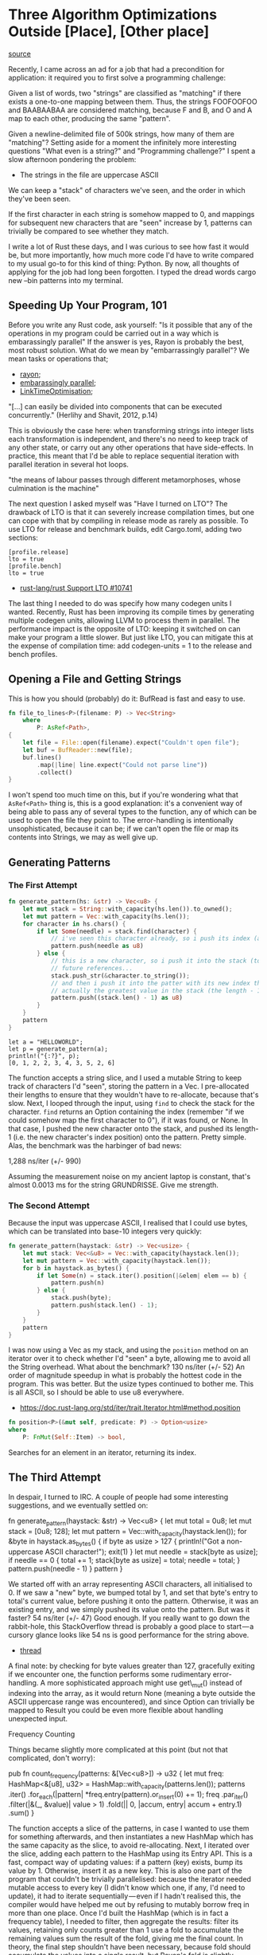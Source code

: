 * Three Algorithm Optimizations Outside [Place], [Other place]
  :PROPERTIES:
  :CUSTOM_ID: three-algorithm-optimizations-outside-place-other-place
  :END:

[[https://medium.com/@urschrei/three-algorithm-optimizations-outside-place-other-place-294de5a68f27][source]]

Recently, I came across an ad for a job that had a precondition for
application: it required you to first solve a programming challenge:

Given a list of words, two "strings" are classified as "matching" if
there exists a one-to-one mapping between them. Thus, the strings
FOOFOOFOO and BAABAABAA are considered matching, because F and B, and O
and A map to each other, producing the same "pattern".

Given a newline-delimited file of 500k strings, how many of them are
"matching"? Setting aside for a moment the infinitely more interesting
questions "What even is a string?" and "Programming challenge?" I spent
a slow afternoon pondering the problem:

- The strings in the file are uppercase ASCII

We can keep a "stack" of characters we've seen, and the order in which
they've been seen.

If the first character in each string is somehow mapped to 0, and
mappings for subsequent new characters that are "seen" increase by 1,
patterns can trivially be compared to see whether they match.

I write a lot of Rust these days, and I was curious to see how fast it
would be, but more importantly, how much more code I'd have to write
compared to my usual go-to for this kind of thing: Python. By now, all
thoughts of applying for the job had long been forgotten. I typed the
dread words cargo new --bin patterns into my terminal.

** Speeding Up Your Program, 101
   :PROPERTIES:
   :CUSTOM_ID: speeding-up-your-program-101
   :END:

Before you write any Rust code, ask yourself: "Is it possible that any
of the operations in my program could be carried out in a way which is
embarassingly parallel" If the answer is yes, Rayon is probably the
best, most robust solution. What do we mean by "embarrassingly
parallel"? We mean tasks or operations that;

- [[https://docs.rs/rayon/1.0.0/rayon/][rayon;]]
- [[https://books.google.nl/books?id%3DvfvPrSz7R7QC&q%3Dembarrasingly&redir_esc%3Dy#v%3Donepage&q%3Dembarrasingly&f%3Dfalse][embarassingly parallel]];
- [[https://llvm.org/docs/LinkTimeOptimization.html#example-of-link-time-optimization][LinkTimeOptimisation]];

"[...] can easily be divided into components that can be executed
concurrently." (Herlihy and Shavit, 2012, p.14)

This is obviously the case here: when transforming strings into integer
lists each transformation is independent, and there's no need to keep
track of any other state, or carry out any other operations that have
side-effects. In practice, this meant that I'd be able to replace
sequential iteration with parallel iteration in several hot loops.

"the means of labour passes through different metamorphoses, whose
culmination is the machine"

The next question I asked myself was "Have I turned on LTO"? The
drawback of LTO is that it can severely increase compilation times, but
one can cope with that by compiling in release mode as rarely as
possible. To use LTO for release and benchmark builds, edit Cargo.toml,
adding two sections:

#+BEGIN_EXAMPLE
    [profile.release]
    lto = true
    [profile.bench]
    lto = true
#+END_EXAMPLE

- [[https://github.com/rust-lang/rust/issues/10741][rust-lang/rust Support LTO #10741]]

The last thing I needed to do was specify how many codegen units I
wanted. Recently, Rust has been improving its compile times by
generating multiple codegen units, allowing LLVM to process them in
parallel. The performance impact is the opposite of LTO: keeping it
switched on can make your program a little slower. But just like LTO,
you can mitigate this at the expense of compilation time: add
codegen-units = 1 to the release and bench profiles.

** Opening a File and Getting Strings
   :PROPERTIES:
   :CUSTOM_ID: opening-a-file-and-getting-strings
   :END:

This is how you should (probably) do it: BufRead is fast and easy to
use.

#+BEGIN_SRC rust
fn file_to_lines<P>(filename: P) -> Vec<String>
    where
        P: AsRef<Path>,
{
    let file = File::open(filename).expect("Couldn't open file");
    let buf = BufReader::new(file);
    buf.lines()
        .map(|line| line.expect("Could not parse line"))
        .collect()
}
#+END_SRC

I won't spend too much time on this, but if you're wondering what that
=AsRef<Path>= thing is, this is a good explanation: it's a convenient
way of being able to pass any of several types to the function, any of
which can be used to open the file they point to. The error-handling is
intentionally unsophisticated, because it can be; if we can't open the
file or map its contents into Strings, we may as well give up.

** Generating Patterns
   :PROPERTIES:
   :CUSTOM_ID: generating-patterns
   :END:

*** The First Attempt

#+begin_src rust
fn generate_pattern(hs: &str) -> Vec<u8> {
    let mut stack = String::with_capacity(hs.len()).to_owned();
    let mut pattern = Vec::with_capacity(hs.len());
    for character in hs.chars() {
        if let Some(needle) = stack.find(character) {
            // i've seen this character already, so i push its index (as u8).
            pattern.push(needle as u8)
        } else {
            // this is a new character, so i push it into the stack (to get the
            // future references...
            stack.push_str(&character.to_string());
            // and then i push it into the patter with its new index that is 
            // actually the greatest value in the stack (the length - 1).
            pattern.push((stack.len() - 1) as u8)
        }
    }
    pattern
}
#+end_src

#+BEGIN_EXAMPLE
    let a = "HELLOWORLD";
    let p = generate_pattern(a);
    println!("{:?}", p);
    [0, 1, 2, 2, 3, 4, 3, 5, 2, 6]
#+END_EXAMPLE

The function accepts a string slice, and I used a mutable String to keep
track of characters I'd "seen", storing the pattern in a Vec. I
pre-allocated their lengths to ensure that they wouldn't have to
re-allocate, because that's slow. Next, I looped through the input,
using =find= to check the stack for the character. =find= returns an
Option containing the index (remember "if we could somehow map the first
character to 0"), if it was found, or None. In that case, I pushed the
new character onto the stack, and pushed its length-1 (i.e. the new
character's index position) onto the pattern. Pretty simple. Alas, the
benchmark was the harbinger of bad news:

1,288 ns/iter (+/- 990)

Assuming the measurement noise on my ancient laptop is constant, that's
almost 0.0013 ms for the string GRUNDRISSE. Give me strength. 

*** The Second Attempt

Because the input was uppercase ASCII, I realised that I could
use bytes, which can be translated into base-10 integers very quickly:

#+begin_src rust
fn generate_pattern(haystack: &str) -> Vec<usize> {
    let mut stack: Vec<&u8> = Vec::with_capacity(haystack.len());
    let mut pattern = Vec::with_capacity(haystack.len());
    for b in haystack.as_bytes() {
        if let Some(n) = stack.iter().position(|&elem| elem == b) {
            pattern.push(n)
        } else {
            stack.push(byte);
            pattern.push(stack.len() - 1);
        }
    }
    pattern
}
#+end_src

I was now using a Vec as my stack, and using the =position= method on an
iterator over it to check whether I'd "seen" a byte, allowing me to
avoid all the String overhead. What about the benchmark? 130 ns/iter
(+/- 52) An order of magnitude speedup in what is probably the hottest
code in the program. This was better. But the usize types continued to
bother me. This is all ASCII, so I should be able to use u8 everywhere.

- https://doc.rust-lang.org/std/iter/trait.Iterator.html#method.position

#+begin_src rust
fn position<P>(&mut self, predicate: P) -> Option<usize> 
where
    P: FnMut(Self::Item) -> bool, 
#+end_src

Searches for an element in an iterator, returning its index.

** The Third Attempt 

In despair, I turned to IRC. A couple of people had
some interesting suggestions, and we eventually settled on:

fn generate_pattern(haystack: &str) -> Vec<u8> {
    let mut total = 0u8;
    let mut stack = [0u8; 128];
    let mut pattern = Vec::with_capacity(haystack.len());
    for &byte in haystack.as_bytes() {
        if byte as usize > 127 {
            println!("Got a non-uppercase ASCII character!");
            exit(1)
        }
        let mut needle = stack[byte as usize];
        if needle == 0 {
            total += 1;
            stack[byte as usize] = total;
            needle = total;
        }
        pattern.push(needle - 1)
    }
    pattern
}

We started off with an array
representing ASCII characters, all initialised to 0. If we saw a "new"
byte, we bumped total by 1, and set that byte's entry to total's current
value, before pushing it onto the pattern. Otherwise, it was an existing
entry, and we simply pushed its value onto the pattern. But was it
faster? 54 ns/iter (+/- 47) Good enough. If you really want to go down
the rabbit-hole, this StackOverflow thread is probably a good place to
start --- a cursory glance looks like 54 ns is good performance for the
string above.

- [[https://stackoverflow.com/questions/34365746/whats-the-fastest-way-to-convert-hex-to-integer-in-c][thread]]

A final note: by checking for byte values greater than 127, gracefully
exiting if we encounter one, the function performs some rudimentary
error-handling. A more sophisticated approach might use get\_mut()
instead of indexing into the array, as it would return None (meaning a
byte outside the ASCII uppercase range was encountered), and since
Option can trivially be mapped to Result you could be even more flexible
about handling unexpected input. 

Frequency Counting 

Things became
slightly more complicated at this point (but not that complicated, don't
worry): 

pub fn count_frequency(patterns: &[Vec<u8>]) -> u32 {
    let mut freq: HashMap<&[u8], u32> =
        HashMap::with_capacity(patterns.len());
    patterns
        .iter()
        .for_each(|pattern| *freq.entry(pattern).or_insert(0) += 1);
    freq
        .par_iter()
        .filter(|&(_, &value)| value > 1)
        .fold(|| 0, |accum, entry| accum + entry.1)
        .sum()
}

The function accepts a slice of the
patterns, in case I wanted to use them for something afterwards, and
then instantiates a new HashMap which has the same capacity as the
slice, to avoid re-allocating. Next, I iterated over the slice, adding
each pattern to the HashMap using its Entry API. This is a fast, compact
way of updating values: if a pattern (key) exists, bump its value by 1.
Otherwise, insert it as a new key. This is also one part of the program
that couldn't be trivially parallelised: because the iterator needed
mutable access to every key (I didn't know which one, if any, I'd need
to update), it had to iterate sequentially --- even if I hadn't realised
this, the compiler would have helped me out by refusing to mutably
borrow freq in more than one place. Once I'd built the HashMap (which is
in fact a frequency table), I needed to filter, then aggregate the
results: filter its values, retaining only counts greater than 1 use a
fold to accumulate the remaining values sum the result of the fold,
giving me the final count. In theory, the final step shouldn't have been
necessary, because fold should accumulate the values into a single
result, but Rayon's fold is slightly different: it returns a Struct
containing intermediate sums of the input sequence, which have been
calculated in parallel. The number of these summed items and their
sequence is non-deterministic, requiring us to specify a final sum(), in
order to produce the count. The benchmark showed ~15 ms. I had no idea
whether that was slow, but I did know that Rust's default SipHash
algorithm isn't the fastest, because it's also intended to be robust
against DoS attacks. In this case, that wasn't a concern, so I swapped
in the HashMap from the Fnv crate. The Fowler-Noll-Vo algorithm yields
better hashing performance for small integer keys. And the benchmark?
10,001 ns/iter (+/- 500) I was now ready to actually run the program.

- [[https://docs.rs/rayon/1.0.0/rayon/iter/trait.ParallelIterator.html#method.fold][fold]]
- [[https://crates.io/crates/fnv][fnv]]

** Results
   :PROPERTIES:
   :CUSTOM_ID: results
   :END:

On my desktop 3.4 GHz Core i7, with a warm cache, it runs in 200 ms. Is
that fast? I...don't really know. It certainly feels fast. That's
actually all I'm interested in. Complexity I was reasonably sure that
the program as a whole ran in linear time: building the initial String
Vec, followed by one pass over each String, a handful of hopefully
constant-time Vec-insertion and HashMap operations, and a final
linear-time pass to aggregate the result. Still, why not verify? Oh, but
I have no intention of embarrassing myself and you by attempting a big-O
proof of my program --- that would be ridiculous. Instead, I sliced up
the input into files increasing by 5k strings each time, then ran the
program on each one, timing it using Hyperfine. Finally, I opened a
Jupyter notebook, pulled the results into a Pandas DataFrame, fitted a
line using Statsmodels, and graphed the results using Matplotlib:

This image is huge While I was using Python, I took the opportunity to
write my comparison program: #!/usr/bin/env python # coding: utf-8 from
sys import exit from collections import Counter

#!/usr/bin/env python
# coding: utf-8
from sys import exit
from collections import Counter

#+begin_src python
def generate_patterns(haystack):
    """ Generate tuples of integers from ASCII uppercase strings """
    total = 0
    # we begin having seen no bytes
    stack = [0] * 128
    pattern = []
    for char in haystack:
        byte = ord(char)
        if byte > 127:
            print("Found a non-uppercase ASCII character!")
            exit(1)
        else:
            needle = stack[byte]
            if needle == 0:
                total += 1
                stack[byte] = total
                needle = total
        pattern.append(needle - 1)
    # we need tuples because lists aren't hashable
    return tuple(pattern)
if __name__ == "__main__":
    with open("words.txt", 'r') as f:
        cts = Counter((generate_patterns(line) for line in f))
        friendly = sum(
            {ptn: ct for ptn, ct in cts.items() if ct > 1}.values()
        )
    print("Number of friendly strings: %s" % friendly)
#+end_src 

Python
has several features that make the program trivial to write: A context
manager closes the file when we finish reading from it We can iterate
over one line at a time, generating its pattern Generators mean we don't
have to worry about intermediate allocations The built-in Collections
library makes frequency-counting easy Dict comprehensions make filtering
on values easy. I ended up with 26 LoC, and a wall-clock time of around
7 seconds to process 500k strings. Quite compact (Rust is around 59
LoC), but nowhere near as fast (Rust is around 33x faster). Of course,
there's lots of low-hanging fruit here, and I didn't even look at NumPy,
so the speed comparison isn't intended to be meaningful, but I was
pleasantly surprised by the length and conciseness of my Rust program.
